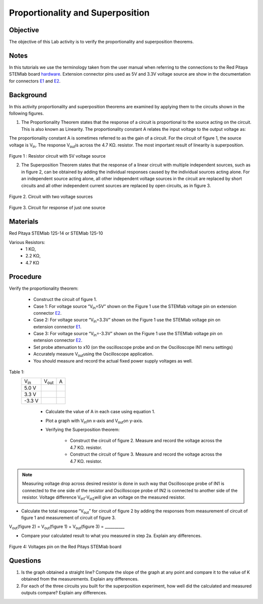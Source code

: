Proportionality and Superposition
#################################

Objective
_________

The objective of this Lab activity is to verify the proportionality and superposition theorems.

Notes
_____

.. _E1: http://redpitaya.readthedocs.io/en/latest/doc/developerGuide/125-14/extent.html#extension-connector-e1
.. _E2: http://redpitaya.readthedocs.io/en/latest/doc/developerGuide/125-14/extent.html#extension-connector-e2
.. _hardware: http://redpitaya.readthedocs.io/en/latest/doc/developerGuide/125-10/top.html

In this tutorials we use the terminology taken from the user manual when referring to the connections to the Red Pitaya STEMlab board hardware_. Extension connector pins used as 5V and 3.3V voltage source are show in the documentation for connectors E1_ and E2_.


Background
__________

In this activity proportionality and superposition theorems are examined by applying them to the circuits shown in the following figures.

1. 
	The Proportionality Theorem states that the response of a circuit is proportional to the source acting on the circuit. This is also known as Linearity. The proportionality constant A relates the input voltage to the output voltage as:

.. image:: img/pc1.png
	:scale: 100%
	:align: center

The proportionality constant A is sometimes referred to as the gain of a circuit. For the circuit of figure 1, the source voltage is V\ :sub:`in`\. The response V\ :sub:`out`\ is across the 4.7 KΩ. resistor. The most important result of linearity is superposition.

.. figure:: img/Activity_4_Figure_1.png
	:align: center 
	
Figure 1 : Resistor circuit with 5V voltage source


2. 
	The Superposition Theorem states that the response of a linear circuit with multiple independent sources, such as in figure 2, can be obtained by adding the individual responses caused by the individual sources acting alone. For an independent source acting alone, all other independent voltage sources in the circuit are replaced by short circuits and all other independent current sources are replaced by open circuits, as in figure 3.

.. figure:: img/Activity_4_Figure_2.png
	:align: center 

Figure 2. Circuit with two voltage sources 

.. figure:: img/Activity_4_Figure_3.png
	:align: center 
	
	Figure 3. Circuit for response of just one source

Materials
_________

Red Pitaya STEMlab 125-14 or STEMlab 125-10 

Various Resistors:
	- 1 KΩ, 
	- 2.2 KΩ, 
	- 4.7 KΩ


Procedure
_________


Verify the proportionality theorem:

	- Construct the circuit of figure 1.

	- Case 1: For voltage source “V\ :sub:`in`\=5V” shown on the Figure 1 use the STEMlab voltage pin on extension connector E2_. 

	- Case 2: For voltage source “V\ :sub:`in`\=3.3V” shown on the Figure 1 use the STEMlab voltage pin on extension connector E1_.

	- Case 3: For voltage source “V\ :sub:`in`\=-3.3V” shown on the Figure 1 use the STEMlab voltage pin on extension connector E2_. 

	- Set probe attenuation to x10 (on the oscilloscope probe  and on the Oscilloscope IN1 menu settings)

	- Accurately measure V\ :sub:`out`\ using the Oscilloscope application.

	- You should measure and record the actual fixed power supply voltages as well.

Table 1:
 +---------------+-------------------+----------------+	
 | V\ :sub:`in`\ |    V\ :sub:`out`\ |  A 	      |  
 +---------------+-------------------+----------------+
 |	5.0 V    |                   |                |	
 +---------------+-------------------+----------------+
 |	3.3 V    |                   |                |
 +---------------+-------------------+----------------+
 |	-3.3 V   |                   |                |
 +---------------+-------------------+----------------+


	- Calculate the value of A in each case using equation 1.
	- Plot a graph with V\ :sub:`in`\ on x-axis and V\ :sub:`out`\ on y-axis.
	- Verifying the Superposition theorem:
	
		- Construct the circuit of figure 2. Measure and record the voltage across the 4.7 KΩ. resistor.
		- Construct the circuit of figure 3. Measure and record the voltage across the 4.7 KΩ. resistor.

.. note::
	Measuring voltage drop across desired resistor is done in such way that Oscilloscope probe of IN1 is connected to the one side of the resistor and Oscilloscope probe of IN2 is connected to another side of the resistor. Voltage difference V\ :sub:`in1`\-V\ :sub:`in2`\ will give an voltage on the measured resistor.


- Calculate the total response “V\ :sub:`out`\” for circuit of figure 2 by adding the responses from measurement of circuit of figure 1  and measurement of circuit of figure 3.

V\ :sub:`out`\(figure 2) = V\ :sub:`out`\(figure 1) + V\ :sub:`out`\(figure 3) = __________



- Compare your calculated result to what you measured in step 2a. Explain any differences.

.. figure:: img/Activity_4_Figure_4.png
	:align: center 
	
	Figure 4: Voltages pin on the Red Pitays STEMlab board


Questions
_________

1. Is the graph obtained a straight line? Compute the slope of the graph at any point and compare it to the value of K obtained from the measurements. Explain any differences.
2. For each of the three circuits you built for the superposition experiment, how well did the calculated and measured outputs compare? Explain any differences.
